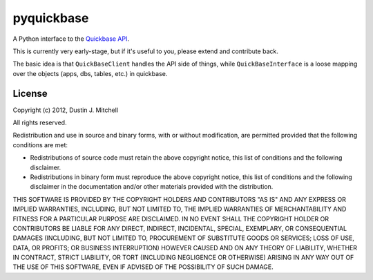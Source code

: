 ..
    Please keep one sentence per line, separating paragraphs with a blank line

pyquickbase
===========

A Python interface to the `Quickbase API <http://www.quickbase.com/api-guide/whnjs.htm>`_.

This is currently very early-stage, but if it's useful to you, please extend and contribute back.

The basic idea is that ``QuickBaseClient`` handles the API side of things, while ``QuickBaseInterface`` is a loose mapping over the objects (apps, dbs, tables, etc.) in quickbase.

License
-------

Copyright (c) 2012, Dustin J. Mitchell

All rights reserved.

Redistribution and use in source and binary forms, with or without modification, are permitted provided that the following conditions are met:

* Redistributions of source code must retain the above copyright notice, this list of conditions and the following disclaimer.
* Redistributions in binary form must reproduce the above copyright notice, this list of conditions and the following disclaimer in the documentation and/or other materials provided with the distribution.

THIS SOFTWARE IS PROVIDED BY THE COPYRIGHT HOLDERS AND CONTRIBUTORS "AS IS" AND ANY EXPRESS OR IMPLIED WARRANTIES, INCLUDING, BUT NOT LIMITED TO, THE IMPLIED WARRANTIES OF MERCHANTABILITY AND FITNESS FOR A PARTICULAR PURPOSE ARE DISCLAIMED. IN NO EVENT SHALL THE COPYRIGHT HOLDER OR CONTRIBUTORS BE LIABLE FOR ANY DIRECT, INDIRECT, INCIDENTAL, SPECIAL, EXEMPLARY, OR CONSEQUENTIAL DAMAGES (INCLUDING, BUT NOT LIMITED TO, PROCUREMENT OF SUBSTITUTE GOODS OR SERVICES; LOSS OF USE, DATA, OR PROFITS; OR BUSINESS INTERRUPTION) HOWEVER CAUSED AND ON ANY THEORY OF LIABILITY, WHETHER IN CONTRACT, STRICT LIABILITY, OR TORT (INCLUDING NEGLIGENCE OR OTHERWISE) ARISING IN ANY WAY OUT OF THE USE OF THIS SOFTWARE, EVEN IF ADVISED OF THE POSSIBILITY OF SUCH DAMAGE.
